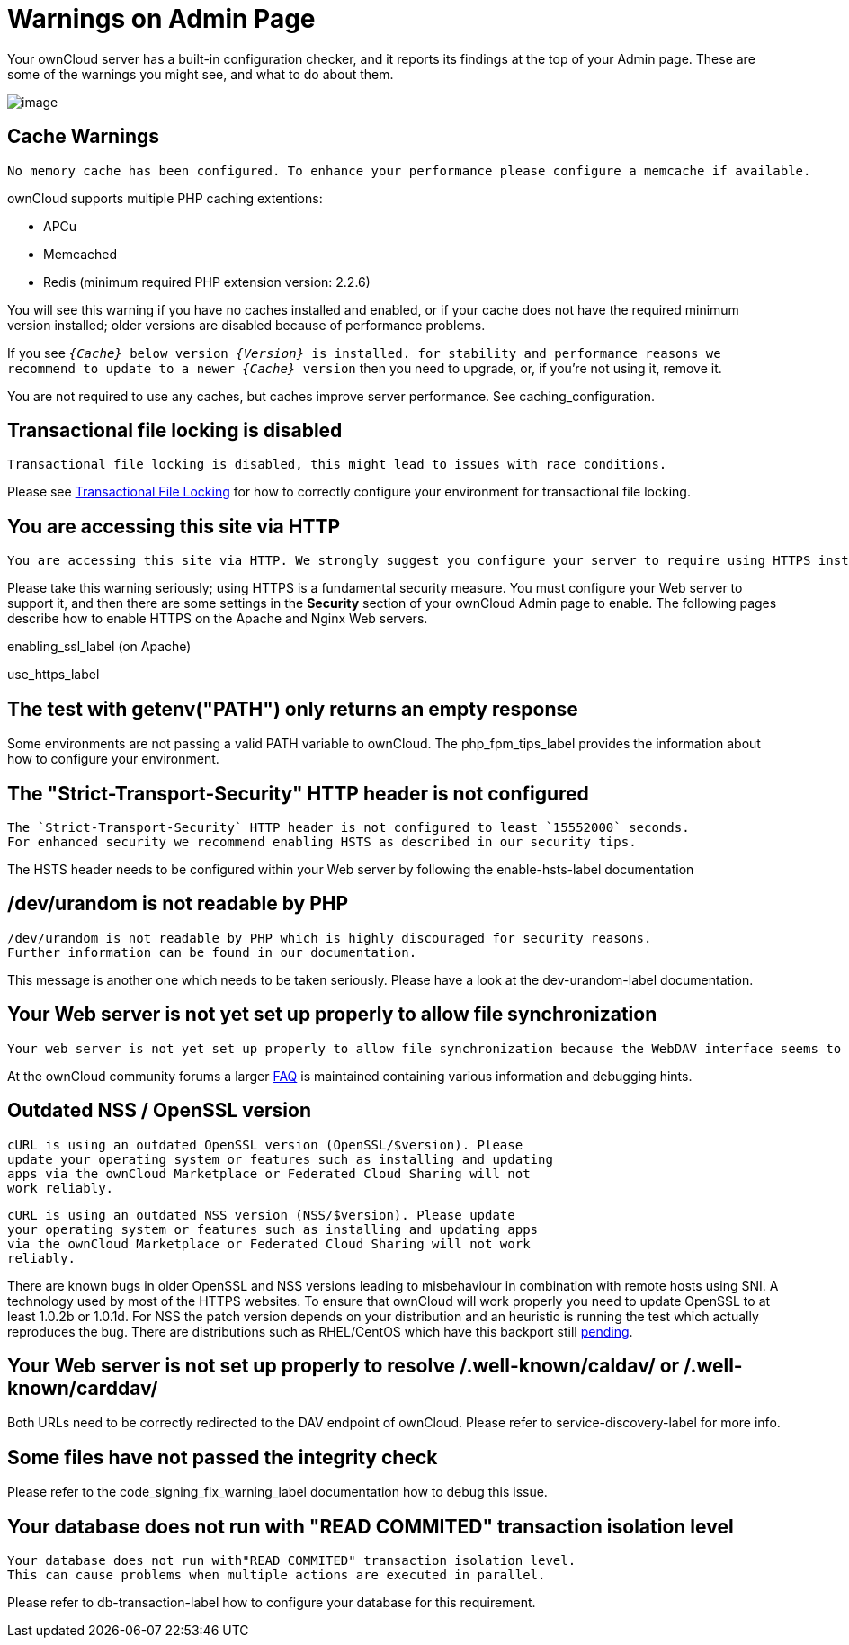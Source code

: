 = Warnings on Admin Page

Your ownCloud server has a built-in configuration checker, and it
reports its findings at the top of your Admin page. These are some of
the warnings you might see, and what to do about them.

image:security-setup-warning-1.png[image]

[[cache-warnings]]
== Cache Warnings

....
No memory cache has been configured. To enhance your performance please configure a memcache if available.
....

ownCloud supports multiple PHP caching extentions:

* APCu
* Memcached
* Redis (minimum required PHP extension version: 2.2.6)

You will see this warning if you have no caches installed and enabled,
or if your cache does not have the required minimum version installed;
older versions are disabled because of performance problems.

If you see `__\{Cache}__ below version _\{Version}_ is installed. for
stability and performance reasons we recommend to update to a newer
_\{Cache}_ version` then you need to upgrade, or, if you’re not using it, remove it.

You are not required to use any caches, but caches improve server
performance. See caching_configuration.

[[transactional-file-locking-is-disabled]]
== Transactional file locking is disabled

....
Transactional file locking is disabled, this might lead to issues with race conditions.
....

Please see xref:configuration/files/files_locking_transactional.adoc[Transactional File Locking] 
for how to correctly configure your environment for transactional file locking.

[[you-are-accessing-this-site-via-http]]
== You are accessing this site via HTTP

....
You are accessing this site via HTTP. We strongly suggest you configure your server to require using HTTPS instead.
....

Please take this warning seriously; using HTTPS is a fundamental security measure.
You must configure your Web server to support it, and then there are some settings in the *Security* section of your ownCloud Admin page to enable.
The following pages describe how to enable HTTPS on the Apache and Nginx Web servers.

enabling_ssl_label (on Apache)

use_https_label

[[the-test-with-getenvpath-only-returns-an-empty-response]]
== The test with getenv("PATH") only returns an empty response

Some environments are not passing a valid PATH variable to ownCloud. The
php_fpm_tips_label provides the information about how to configure your
environment.

[[the-strict-transport-security-http-header-is-not-configured]]
== The "Strict-Transport-Security" HTTP header is not configured

....
The `Strict-Transport-Security` HTTP header is not configured to least `15552000` seconds.
For enhanced security we recommend enabling HSTS as described in our security tips.
....

The HSTS header needs to be configured within your Web server by
following the enable-hsts-label documentation

[[devurandom-is-not-readable-by-php]]
== /dev/urandom is not readable by PHP

....
/dev/urandom is not readable by PHP which is highly discouraged for security reasons.
Further information can be found in our documentation.
....

This message is another one which needs to be taken seriously. Please
have a look at the dev-urandom-label documentation.

[[your-web-server-is-not-yet-set-up-properly-to-allow-file-synchronization]]
== Your Web server is not yet set up properly to allow file synchronization

....
Your web server is not yet set up properly to allow file synchronization because the WebDAV interface seems to be broken.
....

At the ownCloud community forums a larger
link:https://central.owncloud.org/t/how-to-fix-caldav-carddav-webdav-problems/852[FAQ]
is maintained containing various information and debugging hints.

[[outdated-nss-openssl-version]]
== Outdated NSS / OpenSSL version

....
cURL is using an outdated OpenSSL version (OpenSSL/$version). Please
update your operating system or features such as installing and updating
apps via the ownCloud Marketplace or Federated Cloud Sharing will not
work reliably.
....

....
cURL is using an outdated NSS version (NSS/$version). Please update
your operating system or features such as installing and updating apps
via the ownCloud Marketplace or Federated Cloud Sharing will not work
reliably.
....

There are known bugs in older OpenSSL and NSS versions leading to
misbehaviour in combination with remote hosts using SNI. A technology
used by most of the HTTPS websites. To ensure that ownCloud will work
properly you need to update OpenSSL to at least 1.0.2b or 1.0.1d. For
NSS the patch version depends on your distribution and an heuristic is
running the test which actually reproduces the bug. There are
distributions such as RHEL/CentOS which have this backport still
link:https://bugzilla.redhat.com/show_bug.cgi?id=1241172[pending].

[[your-web-server-is-not-set-up-properly-to-resolve-.well-knowncaldav-or-.well-knowncarddav]]
== Your Web server is not set up properly to resolve /.well-known/caldav/ or /.well-known/carddav/

Both URLs need to be correctly redirected to the DAV endpoint of
ownCloud. Please refer to service-discovery-label for more info.

[[some-files-have-not-passed-the-integrity-check]]
== Some files have not passed the integrity check

Please refer to the code_signing_fix_warning_label documentation how to
debug this issue.

[[your-database-does-not-run-with-read-commited-transaction-isolation-level]]
== Your database does not run with "READ COMMITED" transaction isolation level

....
Your database does not run with"READ COMMITED" transaction isolation level.
This can cause problems when multiple actions are executed in parallel.
....

Please refer to db-transaction-label how to configure your database for
this requirement.
